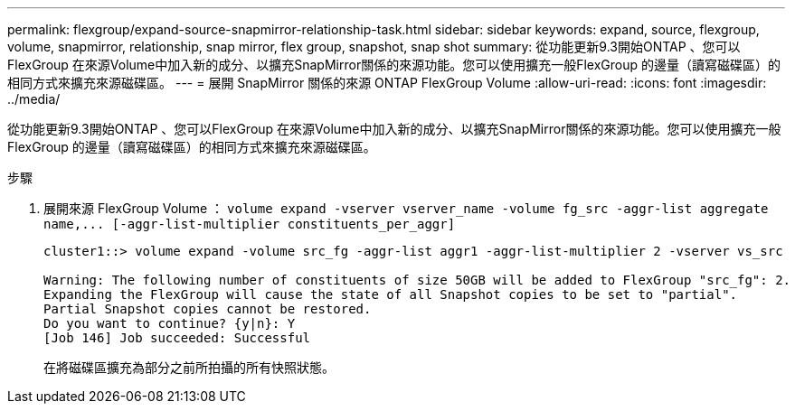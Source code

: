 ---
permalink: flexgroup/expand-source-snapmirror-relationship-task.html 
sidebar: sidebar 
keywords: expand, source, flexgroup, volume, snapmirror, relationship, snap mirror, flex group, snapshot, snap shot 
summary: 從功能更新9.3開始ONTAP 、您可以FlexGroup 在來源Volume中加入新的成分、以擴充SnapMirror關係的來源功能。您可以使用擴充一般FlexGroup 的邊量（讀寫磁碟區）的相同方式來擴充來源磁碟區。 
---
= 展開 SnapMirror 關係的來源 ONTAP FlexGroup Volume
:allow-uri-read: 
:icons: font
:imagesdir: ../media/


[role="lead"]
從功能更新9.3開始ONTAP 、您可以FlexGroup 在來源Volume中加入新的成分、以擴充SnapMirror關係的來源功能。您可以使用擴充一般FlexGroup 的邊量（讀寫磁碟區）的相同方式來擴充來源磁碟區。

.步驟
. 展開來源 FlexGroup Volume ： `+volume expand -vserver vserver_name -volume fg_src -aggr-list aggregate name,... [-aggr-list-multiplier constituents_per_aggr]+`
+
[listing]
----
cluster1::> volume expand -volume src_fg -aggr-list aggr1 -aggr-list-multiplier 2 -vserver vs_src

Warning: The following number of constituents of size 50GB will be added to FlexGroup "src_fg": 2.
Expanding the FlexGroup will cause the state of all Snapshot copies to be set to "partial".
Partial Snapshot copies cannot be restored.
Do you want to continue? {y|n}: Y
[Job 146] Job succeeded: Successful
----
+
在將磁碟區擴充為部分之前所拍攝的所有快照狀態。


